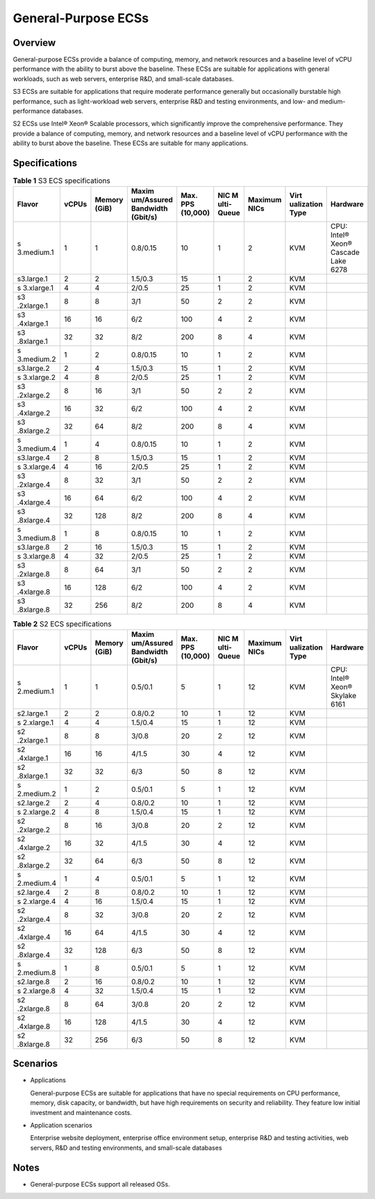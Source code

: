 General-Purpose ECSs
====================

Overview
--------

General-purpose ECSs provide a balance of computing, memory, and network resources and a baseline level of vCPU performance with the ability to burst above the baseline. These ECSs are suitable for applications with general workloads, such as web servers, enterprise R&D, and small-scale databases.

S3 ECSs are suitable for applications that require moderate performance generally but occasionally burstable high performance, such as light-workload web servers, enterprise R&D and testing environments, and low- and medium-performance databases.

S2 ECSs use Intel® Xeon® Scalable processors, which significantly improve the comprehensive performance. They provide a balance of computing, memory, and network resources and a baseline level of vCPU performance with the ability to burst above the baseline. These ECSs are suitable for many applications.

Specifications
--------------



.. _EN-US_TOPIC_0035470101__table131314023616:

.. table:: **Table 1** S3 ECS specifications

   +------------+-------+------------+------------+------------+------------+------------+------------+------------+
   | Flavor     | vCPUs | Memory     | Maxim      | Max. PPS   | NIC        | Maximum    | Virt       | Hardware   |
   |            |       | (GiB)      | um/Assured | (10,000)   | M          | NICs       | ualization |            |
   |            |       |            | Bandwidth  |            | ulti-Queue |            | Type       |            |
   |            |       |            | (Gbit/s)   |            |            |            |            |            |
   +============+=======+============+============+============+============+============+============+============+
   | s          | 1     | 1          | 0.8/0.15   | 10         | 1          | 2          | KVM        | CPU:       |
   | 3.medium.1 |       |            |            |            |            |            |            | Intel®     |
   |            |       |            |            |            |            |            |            | Xeon®      |
   |            |       |            |            |            |            |            |            | Cascade    |
   |            |       |            |            |            |            |            |            | Lake 6278  |
   +------------+-------+------------+------------+------------+------------+------------+------------+------------+
   | s3.large.1 | 2     | 2          | 1.5/0.3    | 15         | 1          | 2          | KVM        |            |
   +------------+-------+------------+------------+------------+------------+------------+------------+------------+
   | s          | 4     | 4          | 2/0.5      | 25         | 1          | 2          | KVM        |            |
   | 3.xlarge.1 |       |            |            |            |            |            |            |            |
   +------------+-------+------------+------------+------------+------------+------------+------------+------------+
   | s3         | 8     | 8          | 3/1        | 50         | 2          | 2          | KVM        |            |
   | .2xlarge.1 |       |            |            |            |            |            |            |            |
   +------------+-------+------------+------------+------------+------------+------------+------------+------------+
   | s3         | 16    | 16         | 6/2        | 100        | 4          | 2          | KVM        |            |
   | .4xlarge.1 |       |            |            |            |            |            |            |            |
   +------------+-------+------------+------------+------------+------------+------------+------------+------------+
   | s3         | 32    | 32         | 8/2        | 200        | 8          | 4          | KVM        |            |
   | .8xlarge.1 |       |            |            |            |            |            |            |            |
   +------------+-------+------------+------------+------------+------------+------------+------------+------------+
   | s          | 1     | 2          | 0.8/0.15   | 10         | 1          | 2          | KVM        |            |
   | 3.medium.2 |       |            |            |            |            |            |            |            |
   +------------+-------+------------+------------+------------+------------+------------+------------+------------+
   | s3.large.2 | 2     | 4          | 1.5/0.3    | 15         | 1          | 2          | KVM        |            |
   +------------+-------+------------+------------+------------+------------+------------+------------+------------+
   | s          | 4     | 8          | 2/0.5      | 25         | 1          | 2          | KVM        |            |
   | 3.xlarge.2 |       |            |            |            |            |            |            |            |
   +------------+-------+------------+------------+------------+------------+------------+------------+------------+
   | s3         | 8     | 16         | 3/1        | 50         | 2          | 2          | KVM        |            |
   | .2xlarge.2 |       |            |            |            |            |            |            |            |
   +------------+-------+------------+------------+------------+------------+------------+------------+------------+
   | s3         | 16    | 32         | 6/2        | 100        | 4          | 2          | KVM        |            |
   | .4xlarge.2 |       |            |            |            |            |            |            |            |
   +------------+-------+------------+------------+------------+------------+------------+------------+------------+
   | s3         | 32    | 64         | 8/2        | 200        | 8          | 4          | KVM        |            |
   | .8xlarge.2 |       |            |            |            |            |            |            |            |
   +------------+-------+------------+------------+------------+------------+------------+------------+------------+
   | s          | 1     | 4          | 0.8/0.15   | 10         | 1          | 2          | KVM        |            |
   | 3.medium.4 |       |            |            |            |            |            |            |            |
   +------------+-------+------------+------------+------------+------------+------------+------------+------------+
   | s3.large.4 | 2     | 8          | 1.5/0.3    | 15         | 1          | 2          | KVM        |            |
   +------------+-------+------------+------------+------------+------------+------------+------------+------------+
   | s          | 4     | 16         | 2/0.5      | 25         | 1          | 2          | KVM        |            |
   | 3.xlarge.4 |       |            |            |            |            |            |            |            |
   +------------+-------+------------+------------+------------+------------+------------+------------+------------+
   | s3         | 8     | 32         | 3/1        | 50         | 2          | 2          | KVM        |            |
   | .2xlarge.4 |       |            |            |            |            |            |            |            |
   +------------+-------+------------+------------+------------+------------+------------+------------+------------+
   | s3         | 16    | 64         | 6/2        | 100        | 4          | 2          | KVM        |            |
   | .4xlarge.4 |       |            |            |            |            |            |            |            |
   +------------+-------+------------+------------+------------+------------+------------+------------+------------+
   | s3         | 32    | 128        | 8/2        | 200        | 8          | 4          | KVM        |            |
   | .8xlarge.4 |       |            |            |            |            |            |            |            |
   +------------+-------+------------+------------+------------+------------+------------+------------+------------+
   | s          | 1     | 8          | 0.8/0.15   | 10         | 1          | 2          | KVM        |            |
   | 3.medium.8 |       |            |            |            |            |            |            |            |
   +------------+-------+------------+------------+------------+------------+------------+------------+------------+
   | s3.large.8 | 2     | 16         | 1.5/0.3    | 15         | 1          | 2          | KVM        |            |
   +------------+-------+------------+------------+------------+------------+------------+------------+------------+
   | s          | 4     | 32         | 2/0.5      | 25         | 1          | 2          | KVM        |            |
   | 3.xlarge.8 |       |            |            |            |            |            |            |            |
   +------------+-------+------------+------------+------------+------------+------------+------------+------------+
   | s3         | 8     | 64         | 3/1        | 50         | 2          | 2          | KVM        |            |
   | .2xlarge.8 |       |            |            |            |            |            |            |            |
   +------------+-------+------------+------------+------------+------------+------------+------------+------------+
   | s3         | 16    | 128        | 6/2        | 100        | 4          | 2          | KVM        |            |
   | .4xlarge.8 |       |            |            |            |            |            |            |            |
   +------------+-------+------------+------------+------------+------------+------------+------------+------------+
   | s3         | 32    | 256        | 8/2        | 200        | 8          | 4          | KVM        |            |
   | .8xlarge.8 |       |            |            |            |            |            |            |            |
   +------------+-------+------------+------------+------------+------------+------------+------------+------------+



.. _EN-US_TOPIC_0035470101__table477598401959:

.. table:: **Table 2** S2 ECS specifications

   +------------+-------+------------+------------+------------+------------+------------+------------+------------+
   | Flavor     | vCPUs | Memory     | Maxim      | Max. PPS   | NIC        | Maximum    | Virt       | Hardware   |
   |            |       | (GiB)      | um/Assured | (10,000)   | M          | NICs       | ualization |            |
   |            |       |            | Bandwidth  |            | ulti-Queue |            | Type       |            |
   |            |       |            | (Gbit/s)   |            |            |            |            |            |
   +============+=======+============+============+============+============+============+============+============+
   | s          | 1     | 1          | 0.5/0.1    | 5          | 1          | 12         | KVM        | CPU:       |
   | 2.medium.1 |       |            |            |            |            |            |            | Intel®     |
   |            |       |            |            |            |            |            |            | Xeon®      |
   |            |       |            |            |            |            |            |            | Skylake    |
   |            |       |            |            |            |            |            |            | 6161       |
   +------------+-------+------------+------------+------------+------------+------------+------------+------------+
   | s2.large.1 | 2     | 2          | 0.8/0.2    | 10         | 1          | 12         | KVM        |            |
   +------------+-------+------------+------------+------------+------------+------------+------------+------------+
   | s          | 4     | 4          | 1.5/0.4    | 15         | 1          | 12         | KVM        |            |
   | 2.xlarge.1 |       |            |            |            |            |            |            |            |
   +------------+-------+------------+------------+------------+------------+------------+------------+------------+
   | s2         | 8     | 8          | 3/0.8      | 20         | 2          | 12         | KVM        |            |
   | .2xlarge.1 |       |            |            |            |            |            |            |            |
   +------------+-------+------------+------------+------------+------------+------------+------------+------------+
   | s2         | 16    | 16         | 4/1.5      | 30         | 4          | 12         | KVM        |            |
   | .4xlarge.1 |       |            |            |            |            |            |            |            |
   +------------+-------+------------+------------+------------+------------+------------+------------+------------+
   | s2         | 32    | 32         | 6/3        | 50         | 8          | 12         | KVM        |            |
   | .8xlarge.1 |       |            |            |            |            |            |            |            |
   +------------+-------+------------+------------+------------+------------+------------+------------+------------+
   | s          | 1     | 2          | 0.5/0.1    | 5          | 1          | 12         | KVM        |            |
   | 2.medium.2 |       |            |            |            |            |            |            |            |
   +------------+-------+------------+------------+------------+------------+------------+------------+------------+
   | s2.large.2 | 2     | 4          | 0.8/0.2    | 10         | 1          | 12         | KVM        |            |
   +------------+-------+------------+------------+------------+------------+------------+------------+------------+
   | s          | 4     | 8          | 1.5/0.4    | 15         | 1          | 12         | KVM        |            |
   | 2.xlarge.2 |       |            |            |            |            |            |            |            |
   +------------+-------+------------+------------+------------+------------+------------+------------+------------+
   | s2         | 8     | 16         | 3/0.8      | 20         | 2          | 12         | KVM        |            |
   | .2xlarge.2 |       |            |            |            |            |            |            |            |
   +------------+-------+------------+------------+------------+------------+------------+------------+------------+
   | s2         | 16    | 32         | 4/1.5      | 30         | 4          | 12         | KVM        |            |
   | .4xlarge.2 |       |            |            |            |            |            |            |            |
   +------------+-------+------------+------------+------------+------------+------------+------------+------------+
   | s2         | 32    | 64         | 6/3        | 50         | 8          | 12         | KVM        |            |
   | .8xlarge.2 |       |            |            |            |            |            |            |            |
   +------------+-------+------------+------------+------------+------------+------------+------------+------------+
   | s          | 1     | 4          | 0.5/0.1    | 5          | 1          | 12         | KVM        |            |
   | 2.medium.4 |       |            |            |            |            |            |            |            |
   +------------+-------+------------+------------+------------+------------+------------+------------+------------+
   | s2.large.4 | 2     | 8          | 0.8/0.2    | 10         | 1          | 12         | KVM        |            |
   +------------+-------+------------+------------+------------+------------+------------+------------+------------+
   | s          | 4     | 16         | 1.5/0.4    | 15         | 1          | 12         | KVM        |            |
   | 2.xlarge.4 |       |            |            |            |            |            |            |            |
   +------------+-------+------------+------------+------------+------------+------------+------------+------------+
   | s2         | 8     | 32         | 3/0.8      | 20         | 2          | 12         | KVM        |            |
   | .2xlarge.4 |       |            |            |            |            |            |            |            |
   +------------+-------+------------+------------+------------+------------+------------+------------+------------+
   | s2         | 16    | 64         | 4/1.5      | 30         | 4          | 12         | KVM        |            |
   | .4xlarge.4 |       |            |            |            |            |            |            |            |
   +------------+-------+------------+------------+------------+------------+------------+------------+------------+
   | s2         | 32    | 128        | 6/3        | 50         | 8          | 12         | KVM        |            |
   | .8xlarge.4 |       |            |            |            |            |            |            |            |
   +------------+-------+------------+------------+------------+------------+------------+------------+------------+
   | s          | 1     | 8          | 0.5/0.1    | 5          | 1          | 12         | KVM        |            |
   | 2.medium.8 |       |            |            |            |            |            |            |            |
   +------------+-------+------------+------------+------------+------------+------------+------------+------------+
   | s2.large.8 | 2     | 16         | 0.8/0.2    | 10         | 1          | 12         | KVM        |            |
   +------------+-------+------------+------------+------------+------------+------------+------------+------------+
   | s          | 4     | 32         | 1.5/0.4    | 15         | 1          | 12         | KVM        |            |
   | 2.xlarge.8 |       |            |            |            |            |            |            |            |
   +------------+-------+------------+------------+------------+------------+------------+------------+------------+
   | s2         | 8     | 64         | 3/0.8      | 20         | 2          | 12         | KVM        |            |
   | .2xlarge.8 |       |            |            |            |            |            |            |            |
   +------------+-------+------------+------------+------------+------------+------------+------------+------------+
   | s2         | 16    | 128        | 4/1.5      | 30         | 4          | 12         | KVM        |            |
   | .4xlarge.8 |       |            |            |            |            |            |            |            |
   +------------+-------+------------+------------+------------+------------+------------+------------+------------+
   | s2         | 32    | 256        | 6/3        | 50         | 8          | 12         | KVM        |            |
   | .8xlarge.8 |       |            |            |            |            |            |            |            |
   +------------+-------+------------+------------+------------+------------+------------+------------+------------+

Scenarios
---------

-  Applications

   General-purpose ECSs are suitable for applications that have no special requirements on CPU performance, memory, disk capacity, or bandwidth, but have high requirements on security and reliability. They feature low initial investment and maintenance costs.

-  Application scenarios

   Enterprise website deployment, enterprise office environment setup, enterprise R&D and testing activities, web servers, R&D and testing environments, and small-scale databases

Notes
-----

-  General-purpose ECSs support all released OSs.

